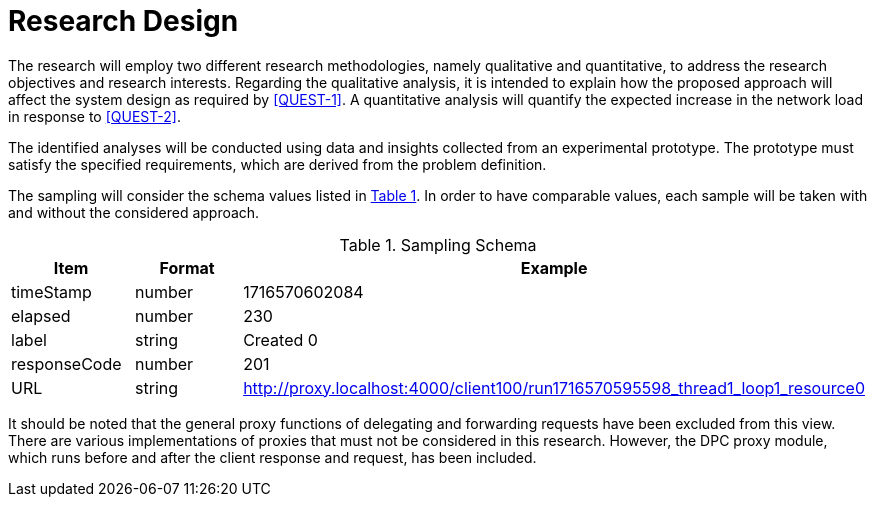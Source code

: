 = Research Design

The research will employ two different research methodologies, namely qualitative and quantitative, to address the research objectives and research interests.
Regarding the qualitative analysis, it is intended to explain how the proposed approach will affect the system design as required by <<QUEST-1>>.
A quantitative analysis will quantify the expected increase in the network load in response to <<QUEST-2>>.

The identified analyses will be conducted using data and insights collected from an experimental prototype.
The prototype must satisfy the specified requirements, which are derived from the problem definition.

The sampling will consider the schema values listed in xref:tbl-sampling-schema[xrefstyle=short].
In order to have comparable values, each sample will be taken with and without the considered approach.

.Sampling Schema
[cols="1,2,2",id="tbl-sampling-schema"]
|===
h| Item
h| Format
h| Example

| timeStamp
| number
| 1716570602084

| elapsed
| number
| 230

| label
| string
| Created 0

| responseCode
| number
| 201

// | responseMessage
// |
// | Created

// | threadName
// |
// | Thread Group 1-1

// | dataType
// |
// |

// | success
// |
// | true

// | failureMessage
// |
// |

// | bytes
// |
// | 494

// | sentBytes
// | number
// | 903

// | grpThreads
// |
// | 1

// | allThreads
// |
// | 1

| URL
| string
| http://proxy.localhost:4000/client100/run1716570595598_thread1_loop1_resource0

// | Latency
// | number
// | 218

// | IdleTime
// |
// | 0

// | Connect
// |
// | 38
|===

It should be noted that the general proxy functions of delegating and forwarding requests have been excluded from this view.
There are various implementations of proxies that must not be considered in this research.
However, the DPC proxy module, which runs before and after the client response and request, has been included.

// Todo: How will the data be analysed?
